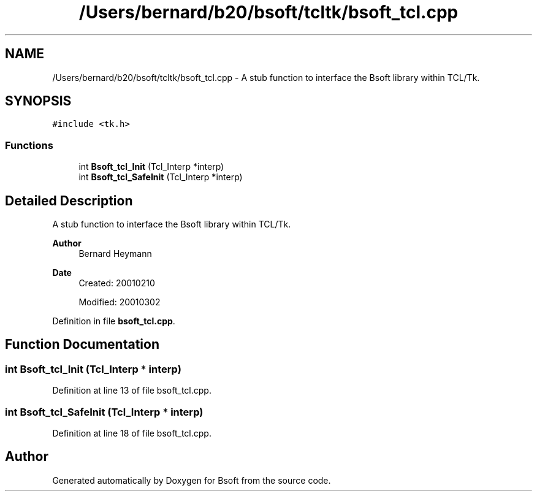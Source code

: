 .TH "/Users/bernard/b20/bsoft/tcltk/bsoft_tcl.cpp" 3 "Wed Sep 1 2021" "Version 2.1.0" "Bsoft" \" -*- nroff -*-
.ad l
.nh
.SH NAME
/Users/bernard/b20/bsoft/tcltk/bsoft_tcl.cpp \- A stub function to interface the Bsoft library within TCL/Tk\&.  

.SH SYNOPSIS
.br
.PP
\fC#include <tk\&.h>\fP
.br

.SS "Functions"

.in +1c
.ti -1c
.RI "int \fBBsoft_tcl_Init\fP (Tcl_Interp *interp)"
.br
.ti -1c
.RI "int \fBBsoft_tcl_SafeInit\fP (Tcl_Interp *interp)"
.br
.in -1c
.SH "Detailed Description"
.PP 
A stub function to interface the Bsoft library within TCL/Tk\&. 


.PP
\fBAuthor\fP
.RS 4
Bernard Heymann 
.RE
.PP
\fBDate\fP
.RS 4
Created: 20010210 
.PP
Modified: 20010302 
.RE
.PP

.PP
Definition in file \fBbsoft_tcl\&.cpp\fP\&.
.SH "Function Documentation"
.PP 
.SS "int Bsoft_tcl_Init (Tcl_Interp * interp)"

.PP
Definition at line 13 of file bsoft_tcl\&.cpp\&.
.SS "int Bsoft_tcl_SafeInit (Tcl_Interp * interp)"

.PP
Definition at line 18 of file bsoft_tcl\&.cpp\&.
.SH "Author"
.PP 
Generated automatically by Doxygen for Bsoft from the source code\&.

